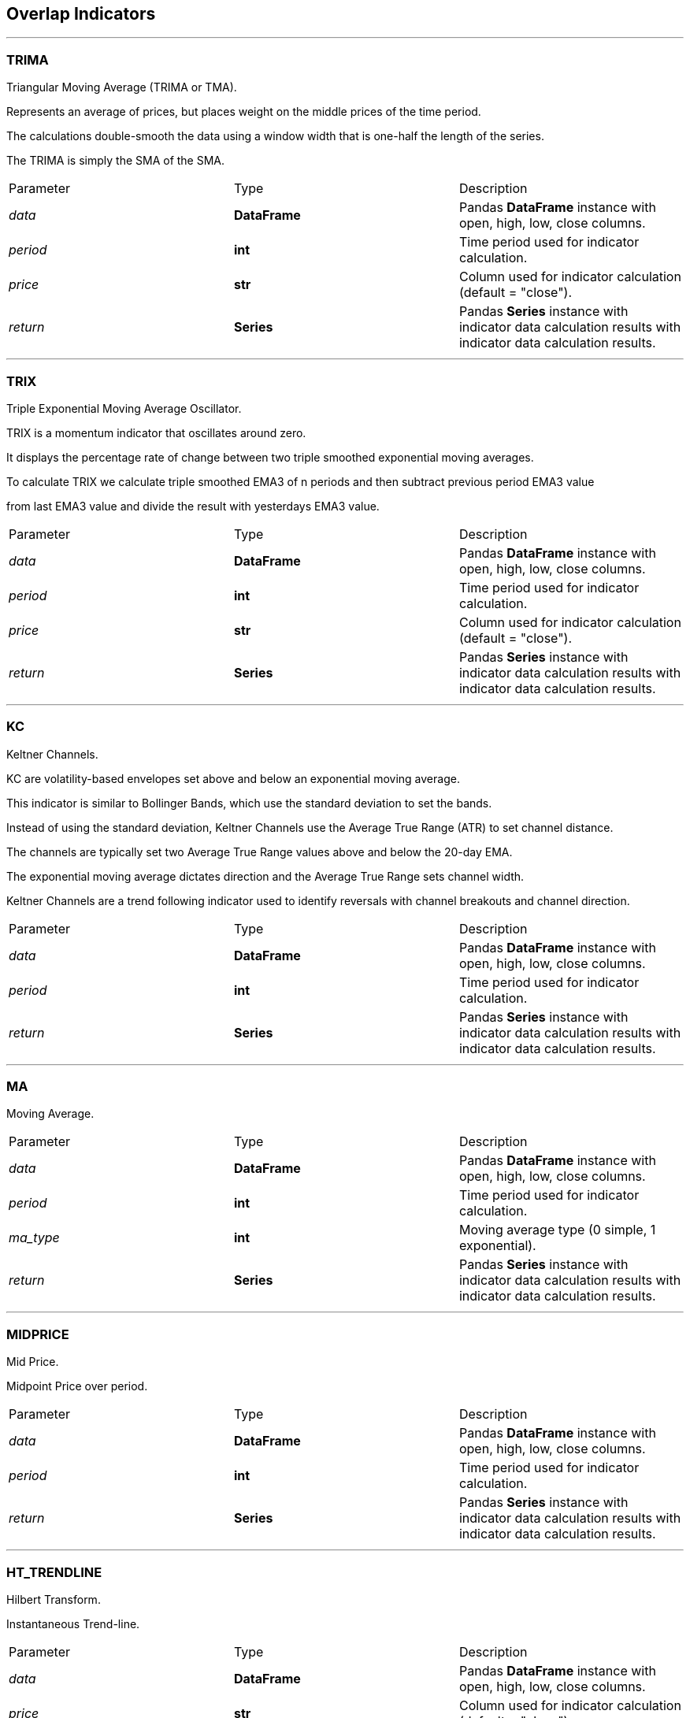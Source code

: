 == Overlap Indicators

---

=== TRIMA

Triangular Moving Average (TRIMA or TMA).

Represents an average of prices, but places weight on the middle prices of the time period.

The calculations double-smooth the data using a window width that is one-half the length of the series.

The TRIMA is simply the SMA of the SMA.

|===
|Parameter | Type |Description
|_data_
|*DataFrame*
|Pandas *DataFrame* instance with open, high, low, close columns.
|_period_
|*int*
|Time period used for indicator calculation.
|_price_
|*str*
|Column used for indicator calculation (default = "close").
|_return_
|*Series*
|Pandas *Series* instance with indicator data calculation results with indicator data calculation results.
|===

---

=== TRIX

Triple Exponential Moving Average Oscillator.

TRIX is a momentum indicator that oscillates around zero.

It displays the percentage rate of change between two triple smoothed exponential moving averages.

To calculate TRIX we calculate triple smoothed EMA3 of n periods and then subtract previous period EMA3 value

from last EMA3 value and divide the result with yesterdays EMA3 value.

|===
|Parameter | Type |Description
|_data_
|*DataFrame*
|Pandas *DataFrame* instance with open, high, low, close columns.
|_period_
|*int*
|Time period used for indicator calculation.
|_price_
|*str*
|Column used for indicator calculation (default = "close").
|_return_
|*Series*
|Pandas *Series* instance with indicator data calculation results with indicator data calculation results.
|===

---

=== KC

Keltner Channels.

KC are volatility-based envelopes set above and below an exponential moving average.

This indicator is similar to Bollinger Bands, which use the standard deviation to set the bands.

Instead of using the standard deviation, Keltner Channels use the Average True Range (ATR) to set channel
distance.

The channels are typically set two Average True Range values above and below the 20-day EMA.

The exponential moving average dictates direction and the Average True Range sets channel width.

Keltner Channels are a trend following indicator used to identify reversals with channel breakouts and channel
direction.

|===
|Parameter | Type |Description
|_data_
|*DataFrame*
|Pandas *DataFrame* instance with open, high, low, close columns.
|_period_
|*int*
|Time period used for indicator calculation.
|_return_
|*Series*
|Pandas *Series* instance with indicator data calculation results with indicator data calculation results.
|===

---

=== MA

Moving Average.

|===
|Parameter | Type |Description
|_data_
|*DataFrame*
|Pandas *DataFrame* instance with open, high, low, close columns.
|_period_
|*int*
|Time period used for indicator calculation.
|_ma_type_
|*int*
|Moving average type (0 simple, 1 exponential).
|_return_
|*Series*
|Pandas *Series* instance with indicator data calculation results with indicator data calculation results.
|===

---

=== MIDPRICE

Mid Price.

Midpoint Price over period.

|===
|Parameter | Type |Description
|_data_
|*DataFrame*
|Pandas *DataFrame* instance with open, high, low, close columns.
|_period_
|*int*
|Time period used for indicator calculation.
|_return_
|*Series*
|Pandas *Series* instance with indicator data calculation results with indicator data calculation results.
|===

---

=== HT_TRENDLINE

Hilbert Transform.

Instantaneous Trend-line.

|===
|Parameter | Type |Description
|_data_
|*DataFrame*
|Pandas *DataFrame* instance with open, high, low, close columns.
|_price_
|*str*
|Column used for indicator calculation (default = "close").
|_return_
|*Series*
|Pandas *Series* instance with indicator data calculation results with indicator data calculation results.
|===

---

=== CHANDELIER

Chandelier Exit.

Chandelier Exit sets a trailing stop-loss based on the Average True Range (ATR).

The indicator is designed to keep traders in a trend and prevent an early exit as long as the trend extends.

Typically, the Chandelier Exit will be above prices during a downtrend and below prices during an uptrend.

|===
|Parameter | Type |Description
|_data_
|*DataFrame*
|Pandas *DataFrame* instance with open, high, low, close columns.
|_period_1_
|*int*
|First period used for indicator calculation.
|_period_2_
|*int*
|Second period used for indicator calculation.
|_k_
|*int*
|"K" Factor value.
|_return_
|*Series*
|Pandas *Series* instance with indicator data calculation results with indicator data calculation results.
|===

---

=== BBANDS

Bollinger Bands.

Developed by John Bollinger, Bollinger Bands are volatility bands placed above and below a moving average.

Volatility is based on the standard deviation, which changes as volatility increases and decreases.
The bands automatically widen when volatility increases and narrow when volatility decreases.

This method allows input of some other form of moving average like EMA or KAMA around which BBAND will be
formed.

Pass desired moving average as <MA> argument. For example BBANDS(MA=TA.KAMA(20)).

This method returns other variations and derivatives of BBANDS as well.

Bandwidth tells how wide the Bollinger Bands are on a normalized basis.

|===
|Parameter | Type |Description
|_data_
|*DataFrame*
|Pandas *DataFrame* instance with open, high, low, close columns.
|_period_
|*int*
|Time period used for indicator calculation.
|_nbdevup_
|*float* \| *int*
|Standard derivation to upper band
|_nbdevdn_
|*float* \| *int*
|Standard derivation to lower band
|_ma_type_
|*int*
| 0 for SMA or 1 for EMA.
|_price_
|*str*
|Column used for indicator calculation (default = "close").
|_return_
|*Series*
|Pandas *Series* instance with indicator data calculation results with indicator data calculation results.
|===

---

=== MIDPOINT

Mid Point.

MidPoint over period.

|===
|Parameter | Type |Description
|_data_
|*DataFrame*
|Pandas *DataFrame* instance with open, high, low, close columns.
|_period_
|*int*
|Time period used for indicator calculation.
|_return_
|*Series*
|Pandas *Series* instance with indicator data calculation results with indicator data calculation results.
|===

---

=== DO

Donchian Channel.

DC is a moving average indicator developed by Richard Donchian.

It plots the highest high and lowest low over the last period time intervals.

|===
|Parameter | Type |Description
|_data_
|*DataFrame*
|Pandas *DataFrame* instance with open, high, low, close columns.
|_period_
|*int*
|Time period used for indicator calculation.
|_return_
|*Series*
|Pandas *Series* instance with indicator data calculation results with indicator data calculation results.
|===

---

=== DEMA

Double Exponential Moving Average.

DEMA indicator attempts to remove the inherent lag associated to Moving Averages by placing more weight on
recent values.

The name suggests this is achieved by applying a double exponential smoothing which is not the case.

The name double comes from the fact that the value of an EMA (Exponential Moving Average) is doubled.

To keep it in line with the actual data and to remove the lag the value "EMA of EMA" is subtracted from the
previously doubled EMA.

Because EMA(EMA) is used in the calculation, DEMA needs 2 * period -1 samples to start producing values in
contrast to the period samples needed by a regular EMA

|===
|Parameter | Type |Description
|_data_
|*DataFrame*
|Pandas *DataFrame* instance with open, high, low, close columns.
|_period_
|*int*
|Time period used for indicator calculation.
|_return_
|*Series*
|Pandas *Series* instance with indicator data calculation results with indicator data calculation results.
|===

---

=== EMA

Exponential Moving Average.

Like all moving average indicators, they are much better suited for trending markets.

When the market is in a strong and sustained uptrend, the EMA indicator line will also show an uptrend and
vice-versa for a down trend.

EMAs are commonly used in conjunction with other indicators to confirm significant market moves and to gauge
their validity.

|===
|Parameter | Type |Description
|_data_
|*DataFrame*
|Pandas *DataFrame* instance with open, high, low, close columns.
|_period_
|*int*
|Time period used for indicator calculation.
|_price_
|*str*
|Column used for indicator calculation (default = "close").
|_return_
|*Series*
|Pandas *Series* instance with indicator data calculation results with indicator data calculation results.
|===

---

=== ZLEMA

Zero Lag Moving Average.

ZLEMA is an abbreviation of Zero Lag Exponential Moving Average. It was developed by John Ehlers and Rick Way.

ZLEMA is a kind of Exponential moving average but its main idea is to eliminate the lag arising from the very
nature of the moving averages and other trend following indicators.

As it follows price closer, it also provides better price averaging and responds better to price swings.

|===
|Parameter | Type |Description
|_data_
|*DataFrame*
|Pandas *DataFrame* instance with open, high, low, close columns.
|_period_
|*int*
|Time period used for indicator calculation.
|_price_
|*str*
|Column used for indicator calculation (default = "close").
|_return_
|*Series*
|Pandas *Series* instance with indicator data calculation results with indicator data calculation results.
|===

---

=== APZ

Adaptive Price Zone.

APZ is as a volatility based indicator developed by Lee Leibfarth that appears as a set of bands placed over a
price chart.

Especially useful in non-trending, choppy markets, the APZ was created to help traders find potential turning
points in the markets.

|===
|Parameter | Type |Description
|_data_
|*DataFrame*
|Pandas *DataFrame* instance with open, high, low, close columns.
|_period_
|*int*
|Time period used for indicator calculation.
|_dev_factor_
|*float*
| standard derivation factor.
|_ma_type_
|*int*
|Moving average type (0 simple, 1 exponential).
|_return_
|*Series*
|Pandas *Series* instance with indicator data calculation results with indicator data calculation results.
|===

---

=== SAR

SAR stands for “stop and reverse,” which is the actual indicator used in the system.

SAR trails price as the trend extends over time.

The indicator is below prices when prices are rising and above prices when prices are falling.

In this regard, the indicator stops and reverses when the price trend reverses and breaks above or below the
indicator.

Developed by John Bollinger, Bollinger Bands® are volatility bands placed above and below a moving average.

Volatility is based on the standard deviation, which changes as volatility increases and decreases.

The bands automatically widen when volatility increases and narrow when volatility decreases.

This method allows input of some other form of moving average like EMA or KAMA around which BBAND will be
formed.

Pass desired moving average as MA argument. For example BBANDS(MA=TA.KAMA(20)).

This method returns other variations and derivatives of BBANDS as well.

Bandwidth tells how wide the Bollinger Bands are on a normalized basis.

%b (pronounced "percent b") is derived from the formula for Stochastics and shows where price is in relation to
the bands.

%b equals 1 at the upper band and 0 at the lower band.

|===
|Parameter | Type |Description
|_data_
|*DataFrame*
|Pandas *DataFrame* instance with open, high, low, close columns.
|_accel_
|*float*
|Acceleration factor.
|_max_accel_
|*float*
|Max. acceleration factor.
|_return_
|*Series*
|Pandas *Series* instancePandas *Series* instance with indicator data calculation results with indicator data calculation results.Pandas *Series* instance with indicator data calculation results with indicator data calculation results..
|===

---

=== SAREXT

Parabolic SAR - Extended.

|===
|Parameter | Type |Description
|_data_
|*DataFrame*
|Pandas *DataFrame* instance with open, high, low, close columns.
|_start_
|*float*
|Start value.
|_offset_on_reverse_
|*int*
|Offset on reverse.
|_accel_init_long_
|*float*
|Initial long acceleration factor.
|_accel_long_
|*float*
|Long acceleration factor.
|_accel_max_long_
|*float*
|Max. long acceleration factor.
|_accel_init_short_
|*float*
| initial short acceleration factor.
|_accel_short_
|*float*
|Short acceleration factor.
|_accel_max_short_
|*float*
|Max. short acceleration factor.
|_return_
|*Series*
|Pandas *Series* instancePandas *Series* instance with indicator data calculation results with indicator data calculation results.Pandas *Series* instance with indicator data calculation results with indicator data calculation results..
|===

---

=== SMA

Simple Moving Average.

The simple moving average (SMA) is the most basic of the moving averages used for trading.

|===
|Parameter | Type |Description
|_data_
|*DataFrame*
|Pandas *DataFrame* instance with open, high, low, close columns.
|_period_
|*int*
|Time period used for indicator calculation.
|_price_
|*str*
|Column used for indicator calculation (default = "close").
|_return_
|*Series*
|Pandas *Series* instancePandas *Series* instance with indicator data calculation results with indicator data calculation results..
|===

---

=== SMMA

Smoothed Simple Moving Average.

SMMA gives recent prices an equal weighting to historic prices.

|===
|Parameter | Type |Description
|_data_
|*DataFrame*
|Pandas *DataFrame* instance with open, high, low, close columns.
|_period_
|*int*
|Time period used for indicator calculation.
|_price_
|*str*
|Column used for indicator calculation (default = "close").
|_return_
|*Series*
|Pandas *Series* instance with indicator data calculation results with indicator data calculation results.
|===

---

=== FISH

Fisher's Transform.

FISH was presented by John Ehler's. It assumes that price distributions behave like square waves.

The Fisher Transform uses the mid-point or median price in a series of calculations to produce an oscillator.

A signal line which is a previous value of itself is also calculated.

|===
|Parameter | Type |Description
|_data_
|*DataFrame*
|Pandas *DataFrame* instance with open, high, low, close columns.
|_period_
|*int*
|Time period used for indicator calculation.
|_return_
|*Series*
|Pandas *Series* instance with indicator data calculation results with indicator data calculation results.
|===

---

=== HMA

Hell's Moving Average.

HMA indicator is a common abbreviation of Hull Moving Average.

The average was developed by Allan Hull and is used mainly to identify the current market trend.

Unlike SMA (simple moving average) the curve of Hull moving average is considerably smoother.

Moreover, because its aim is to minimize the lag between HMA and price it does follow the price activity much
closer.

It is used especially for middle-term and long-term trading.

|===
|Parameter | Type |Description
|_data_
|*DataFrame*
|Pandas *DataFrame* instance with open, high, low, close columns.
|_period_
|*int*
|Time period used for indicator calculation.
|_return_
|*Series*
|Pandas *Series* instance with indicator data calculation results with indicator data calculation results.
|===

---

=== TEMA

Triple exponential moving average.

Attempts to remove the inherent lag associated to Moving Averages by placing more weight on recent values.

The name suggests this is achieved by applying a triple exponential smoothing which is not the case.

The name triple comes from the fact that the value of an EMA (Exponential Moving Average) is triple.

To keep it in line with the actual data and to remove the lag the value "EMA of EMA" is subtracted 3 times
from the previously tripled EMA.

Finally "EMA of EMA of EMA" is added.

Because EMA(EMA(EMA)) is used in the calculation, TEMA needs 3 * period - 2 samples to start producing values
in contrast to the period samples needed by a regular EMA.

|===
|Parameter | Type |Description
|_data_
|*DataFrame*
|Pandas *DataFrame* instance with open, high, low, close columns.
|_period_
|*int*
|Time period used for indicator calculation.
|_return_
|*Series*
|Pandas *Series* instance with indicator data calculation results with indicator data calculation results.
|===

---

=== VAMA

Volume Adjusted Moving Average.

|===
|Parameter | Type |Description
|_data_
|*DataFrame*
|Pandas *DataFrame* instance with open, high, low, close columns.
|_period_
|*int*
|Time period used for indicator calculation.
|_column_
|*str*
|Column used for indicator calculation (default = "close").
|===
|Parameter | Type |Description
|_data_
|*DataFrame*
|Pandas *DataFrame* instance with open, high, low, close columns.

=== VORTEX

Vortex Indicator.

The Vortex indicator plots two oscillating lines, one to identify positive trend movement and the other
to identify negative price movement.

Indicator construction revolves around the highs and lows of the last two days or periods.

The distance from the current high to the prior low designates positive trend movement while the
distance between the current low and the prior high designates negative trend movement.

Strongly positive or negative trend movements will show a longer length between the two numbers while
weaker positive or negative trend movement will show a shorter length.

|===
|Parameter | Type |Description
|_data_
|*DataFrame*
|Pandas *DataFrame* instance with open, high, low, close columns.
|_period_
|*int*
|Time period used for indicator calculation.
|_return_
|*Series*
|Pandas *Series* instance with indicator data calculation results with indicator data calculation results.
|===

---

=== ICHIMOKU

Ichimoku indicator.

The Ichimoku Cloud, also known as Ichimoku Kinko Hyo, is a versatile indicator that defines support and
resistance, identifies trend direction, gauges momentum and provides trading signals.

Ichimoku Kinko Hyo translates into "one look equilibrium chart".

|===
|Parameter | Type |Description
|_data_
|*DataFrame*
|Pandas *DataFrame* instance with open, high, low, close columns.
|_return_
|*Series*
|Pandas *Series* instance with indicator data calculation results with indicator data calculation results.
|===

---

=== ER

Kaufman Efficiency Oscillator.

ER indicator is an oscillator indicator that oscillates between +100 and -100, where zero is the center point.
+100 is upward FOREX trending market and -100 is downwards trending markets.

|===
|Parameter | Type |Description
|_data_
|*DataFrame*
|Pandas *DataFrame* instance with open, high, low, close columns.
|_period_
|*int*
|Time period used for indicator calculation.
|_price_
|*str*
|Column used for indicator calculation (default = "close").
|_return_
|*Series*
|Pandas *Series* instance with indicator data calculation results with indicator data calculation results.
|===

---

=== KAMA

Kaufman's Adaptive Moving Average.

KAMA is a moving average designed to account for market noise or volatility.

It's main advantage is that it takes into consideration not just the direction, but the market volatility as
well.

|===
|Parameter | Type |Description
|_data_
|*DataFrame*
|Pandas *DataFrame* instance with open, high, low, close columns.
|_period_
|*int*
|Time period used for indicator calculation.
|_er_period_
|*int*
|Time period used for indicator calculation.
|_fast_
|*int*
| fast period used for indicator calculation.
|_slow_
|*int*
| slow period used for indicator calculation.
|_price_
|*str*
|Column used for indicator calculation (default = "close").
|_return_
|*Series*
|Pandas *Series* instance with indicator data calculation results with indicator data calculation results.
|===

---

=== VWAP

Weighted Moving Average.

WMAP helps to smooth the price curve for better trend identification.

It places even greater importance on recent data than the EMA does.

|===
|Parameter | Type |Description
|_data_
|*DataFrame*
|Pandas *DataFrame* instance with open, high, low, close columns.
|_return_
|*Series*
|Pandas *Series* instance with indicator data calculation results with indicator data calculation results.
|===

---

=== MAVP

Volume Adjusted Moving Average.

Moving average with variable period.

|===
|Parameter | Type |Description
|_data_
|*DataFrame*
|Pandas *DataFrame* instance with open, high, low, close columns.
|_min_period_
|*int*
| min period used for indicator calculation.
|_max_period_
|*int*
| max period used for indicator calculation.
|_ma_type_
|*int*
|Moving average type (0 simple, 1 exponential).
|_return_
|*Series*
|Pandas *Series* instance with indicator data calculation results with indicator data calculation results.
|===

---

=== MAMA

MESA Adaptive Moving Average.

|===
|Parameter | Type |Description
|_data_
|*DataFrame*
|Pandas *DataFrame* instance with open, high, low, close columns.
|_fast_limit_
|*float*
|Fast limit time period used for indicator calculation.
|_slow_limit_
|*float*
|Slow limit time period used for indicator calculation.
|_return_
|*Series*
|Pandas *Series* instance with indicator data calculation results with indicator data calculation results.
|===

---

=== T3

Triple Exponential Moving Average (T3)

|===
|Parameter | Type |Description
|_data_
|*DataFrame*
|Pandas *DataFrame* instance with open, high, low, close columns.
|_period_
|*int*
|Time period used for indicator calculation.
|_v_factor_
|*float*
| v factor.
|_return_
|*Series*
|Pandas *Series* instance with indicator data calculation results with indicator data calculation results.
|===

---

=== WMA

Weighted Moving Average.

It helps to smooth the price curve for better trend identification.

HMA indicator is a common abbreviation of Hull Moving Average.

The average was developed by Allan Hull and is used mainly to identify the current market trend.

Unlike SMA (simple moving average) the curve of Hull moving average is considerably smoother.

Moreover, because its aim is to minimize the lag between HMA and price it does follow the price activity much
closer.

It is used especially for middle-term and long-term trading.

|===
|Parameter | Type |Description
|_data_
|*DataFrame*
|Pandas *DataFrame* instance with open, high, low, close columns.
|_period_
|*int*
|Time period used for indicator calculation.
|_price_
|*str*
|Column used for indicator calculation (default = "close").
|_return_
|*Series*
|Pandas *Series* instance with indicator data calculation results with indicator data calculation results.
|===

---
